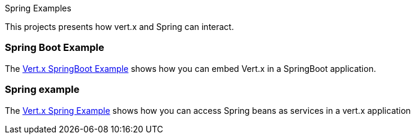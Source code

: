Spring Examples

This projects presents how vert.x and Spring can interact.

=== Spring Boot Example

The link:springboot-example/README.adoc[Vert.x SpringBoot Example] shows how you can embed Vert.x in a SpringBoot
application.

=== Spring example

The link:spring-example/README.adoc[Vert.x Spring Example] shows how you can access Spring beans as services in a vert.x
application